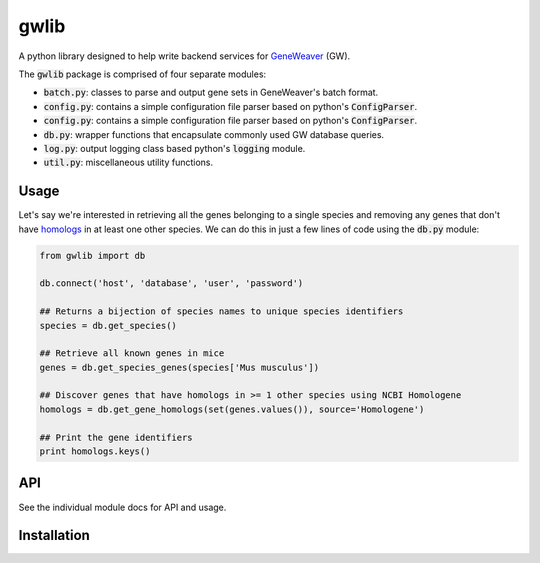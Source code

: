 
gwlib
=====

A python library designed to help write backend services for GeneWeaver__ (GW).

.. __: https://ncbi.nlm.nih.gov/pubmed/26656951

The :code:`gwlib` package is comprised of four separate modules:

- :code:`batch.py`: classes to parse and output gene sets in GeneWeaver's batch format.

- :code:`config.py`: contains a simple configuration file parser based on python's
  :code:`ConfigParser`.

- :code:`config.py`: contains a simple configuration file parser based on python's
  :code:`ConfigParser`.

- :code:`db.py`: wrapper functions that encapsulate commonly used GW database queries.

- :code:`log.py`: output logging class based python's :code:`logging` module.

- :code:`util.py`: miscellaneous utility functions.


Usage
-----

Let's say we're interested in retrieving all the genes belonging to a single species and
removing any genes that don't have homologs__ in at least one other species.
We can do this in just a few lines of code using the :code:`db.py` module:

.. __: https://en.wikipedia.org/wiki/Sequence_homology

.. code:: python

    from gwlib import db

    db.connect('host', 'database', 'user', 'password')

    ## Returns a bijection of species names to unique species identifiers
    species = db.get_species()

    ## Retrieve all known genes in mice
    genes = db.get_species_genes(species['Mus musculus'])

    ## Discover genes that have homologs in >= 1 other species using NCBI Homologene
    homologs = db.get_gene_homologs(set(genes.values()), source='Homologene')

    ## Print the gene identifiers
    print homologs.keys()


API
---

See the individual module docs for API and usage.


Installation
------------
